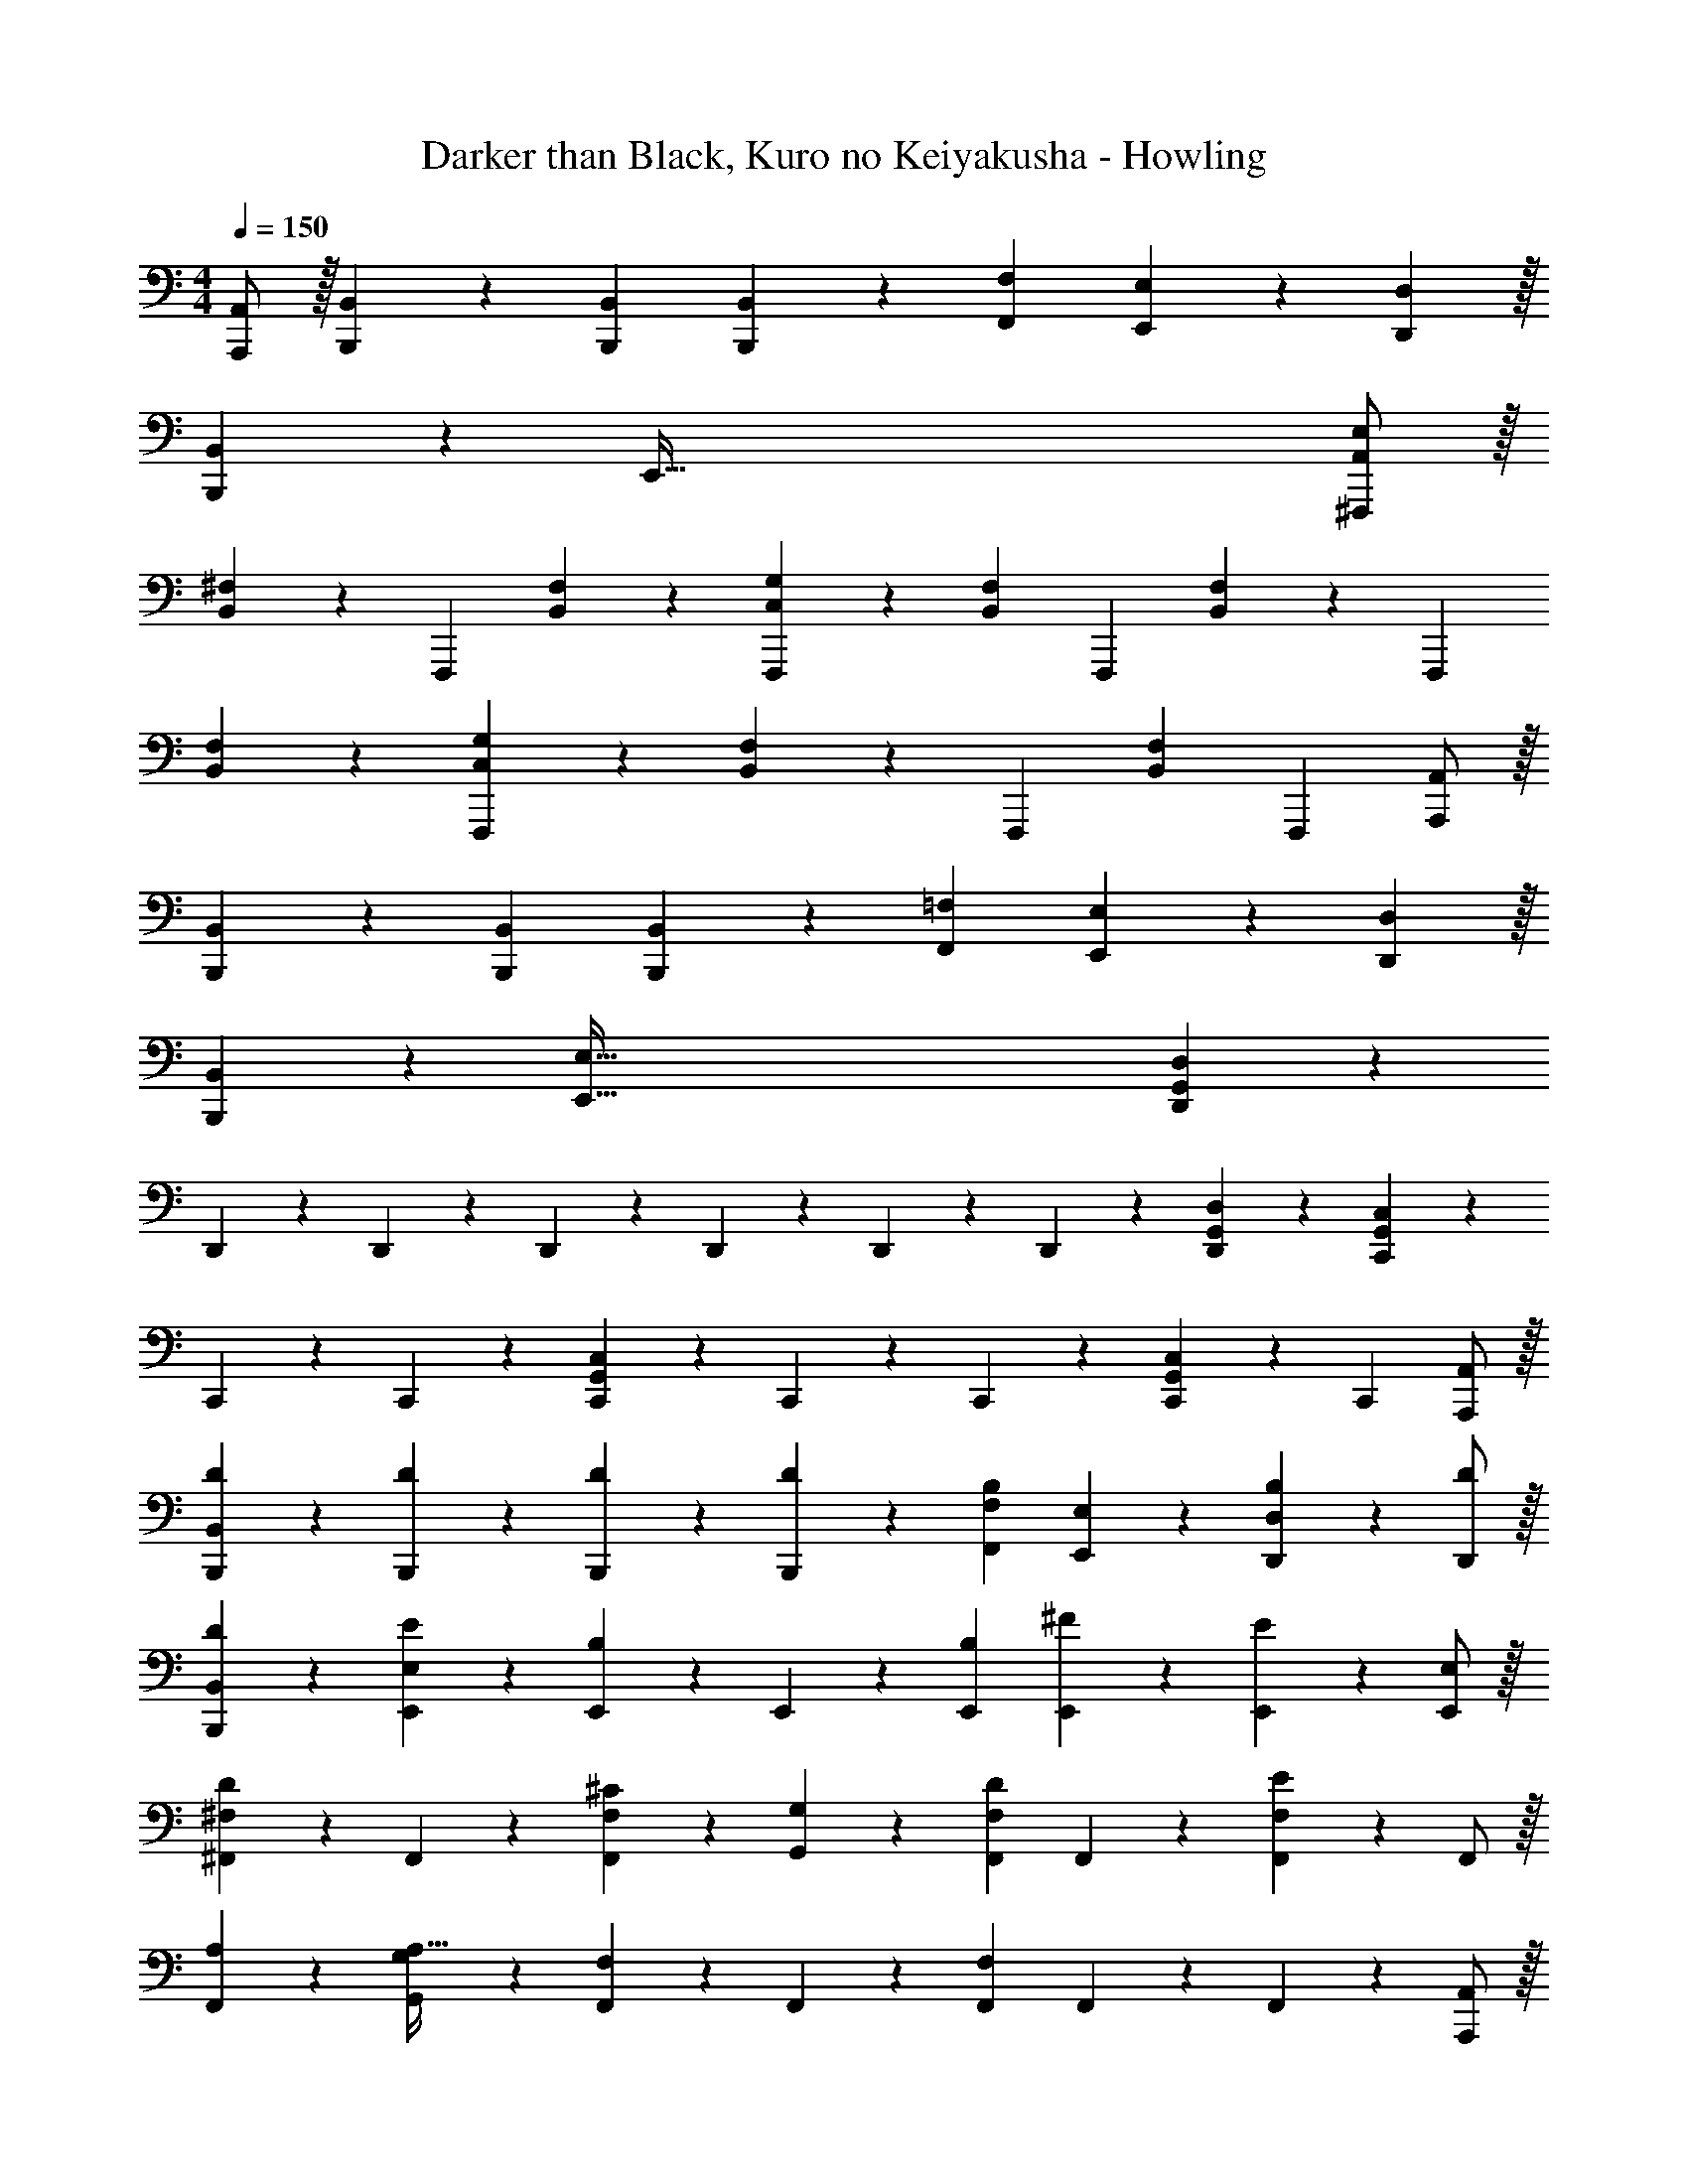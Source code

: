 X: 1
T: Darker than Black, Kuro no Keiyakusha - Howling
Z: ABC Generated by Starbound Composer
L: 1/4
M: 4/4
Q: 1/4=150
K: C
[A,,,/2A,,/2] z/32 [B,,,13/28B,,13/28] z9/224 [B,,,B,,] [B,,,13/28B,,13/28] z/28 [F,,13/28F,13/28] [E,,13/28E,13/28] z/28 [D,,D,] z/32 
[B,,,13/28B,,13/28] z9/224 [z83/28E,,351/32] [A,,/2E,/2^F,,,29/28] z/32 
[B,,13/28^F,13/28] z9/224 [z/2F,,,] [B,,13/28F,13/28] z/28 [C,13/28G,13/28F,,,] z/28 [B,,13/28F,13/28] [z/2F,,,] [B,,13/28F,13/28] z/28 [z17/32F,,,29/28] 
[B,,13/28F,13/28] z9/224 [C,13/28G,13/28F,,,] z/28 [B,,13/28F,13/28] z/28 [z/2F,,,] [B,,13/28F,13/28] F,,, [A,,,/2A,,/2] z/32 
[B,,,13/28B,,13/28] z9/224 [B,,,B,,] [B,,,13/28B,,13/28] z/28 [F,,13/28=F,13/28] [E,,13/28E,13/28] z/28 [D,,D,] z/32 
[B,,,13/28B,,13/28] z9/224 [z83/28E,,351/32E,351/32] [D,,13/28D,13/28G,,5/9] z15/224 
D,,3/7 z17/224 D,,3/7 z/14 D,,3/7 z/14 D,,3/7 z/14 D,,3/7 z/28 D,,3/7 z/14 [G,,3/7D,3/7D,,15/28] z/14 [C,,13/28C,13/28G,,5/9] z15/224 
C,,3/7 z17/224 C,,3/7 z/14 [C,,3/7C,3/7G,,15/28] z/14 C,,3/7 z/14 C,,3/7 z/28 [C,,3/7C,3/7G,,15/28] z/14 [z/2C,,15/28] [A,,,/2A,,/2] z/32 
[D3/7B,,,13/28B,,13/28] z17/224 [D3/7B,,,13/28] z/14 [D3/7B,,,13/28] z/14 [B,,,13/28D15/28] z/28 [F,,13/28F,13/28B,] [E,,13/28E,13/28] z/28 [B,13/28D,,13/28D,13/28] z/28 [D/2D,,/2] z/32 
[D13/28B,,,13/28B,,13/28] z9/224 [E13/28E,,13/28E,13/28] z/28 [E,,13/28B,] z/28 E,,13/28 z/28 [B,13/28E,,13/28] [^F13/28E,,13/28] z/28 [E,,13/28E] z/28 [E,,/2E,/2] z/32 
[^F,,13/28^F,13/28D] z9/224 F,,13/28 z/28 [F,,13/28F,13/28^C] z/28 [G,,13/28G,13/28] z/28 [F,,13/28F,13/28D] F,,13/28 z/28 [F,,13/28F,13/28E] z/28 F,,/2 z/32 
[A,13/28F,,13/28] z9/224 [G,,13/28G,13/28A,95/32] z/28 [F,,13/28F,13/28] z/28 F,,13/28 z/28 [F,,13/28F,13/28] F,,13/28 z/28 F,,13/28 z/28 [A,,,/2A,,/2] z/32 
[D3/7B,,,13/28B,,13/28] z17/224 [D3/7B,,,13/28] z/14 [D3/7B,,,13/28] z/14 [B,,,13/28D15/28] z/28 [=F,,13/28=F,13/28B,] [E,,13/28E,13/28] z/28 [B,13/28D,,13/28D,13/28] z/28 [D/2D,,/2] z/32 
[D13/28B,,,13/28B,,13/28] z9/224 [E13/28E,,13/28E,13/28] z/28 [E,,13/28B,] z/28 E,,13/28 z/28 [B,13/28E,,13/28] [F13/28E,,13/28] z/28 [E,,13/28E,13/28E] z/28 [D,,/2D,/2] z/32 
[D,,13/28D] z9/224 D,,13/28 z/28 [D,,13/28C] z/28 D,,13/28 z/28 [D,,13/28D] D,,13/28 z/28 [G,,13/28G,13/28E] z/28 G,,/2 z/32 
[D13/28G,,13/28] z9/224 [G,,13/28F95/32] z/28 [A,,13/28A,13/28] z/28 A,,13/28 z/28 A,,13/28 A,,13/28 z/28 A,,13/28 z/28 [A,,,/2A,,/2F29/28] z/32 
[B,,,13/28B,,13/28] z9/224 [B,B,,,B,,] [B,13/28B,,,13/28B,,13/28] z/28 [=F13/28F,,13/28F,13/28] [E13/28E,,13/28E,13/28] z/28 [DD,,D,] z/32 
[B,13/28B,,,13/28B,,13/28] z9/224 [E,,E,E95/32] [z27/28E,,E,] [E,,E,] [A,,/2E,/2E,,/2] z/32 
[B,,13/28^F,13/28^F,,13/28] z9/224 F,,13/28 z/28 [B,,13/28F,13/28F,,13/28] z/28 [C,13/28G,13/28G,,13/28] z/28 [B,,13/28F,13/28F,,13/28] F,,13/28 z/28 [B,,13/28F,13/28F,,13/28] z/28 F,,/2 z/32 
F,,13/28 z9/224 [C,13/28G,13/28G,,13/28] z/28 [B,,13/28F,13/28F,,13/28] z/28 F,,13/28 z/28 [B,,13/28F,13/28F,,13/28] F,,13/28 z/28 F,,13/28 z/28 [A,,,/2A,,/2^F29/28] z/32 
[B,,,13/28B,,13/28] z9/224 [B,B,,,B,,] [B,13/28B,,,13/28B,,13/28] z/28 [=F13/28=F,,13/28=F,13/28] [E13/28E,,13/28E,13/28] z/28 [DD,,D,] z/32 
[B,13/28B,,,13/28B,,13/28] z9/224 [E,,E,B,95/32] [z27/28E,,E,] [E,,E,] [D,,13/28D,13/28G,,5/9] z15/224 
D,,3/7 z17/224 D,,3/7 z/14 D,,3/7 z/14 D,,3/7 z/14 D,,3/7 z/28 D,,3/7 z/14 [G,,3/7D,3/7D,,15/28] z/14 [C,,13/28C,13/28G,,5/9] z15/224 
C,,3/7 z17/224 C,,3/7 z/14 [z/2C,,15/28] [B,,3/7G,13/28B,13/28B,,,15/28] z/14 [A,C^C,,^C,] z13/28 [G,,,/2G,,/2B,3/2D3/2] z/32 
B,,13/28 z9/224 D,13/28 z/28 [A,B,63/32] [z27/28G,] [D,13/28B,15/28] z/28 [E13/28A,,,29/28A,,29/28] z15/224 
E3/7 z17/224 [E3/7E,13/28] z/14 [E3/7B,] z/14 E3/7 z/14 [E3/7A,] z/28 E3/7 z/14 [E,13/28E19/18] z/28 [B,,,/2B,,/2] z/32 
[^D3/7^D,13/28] z17/224 [^F,13/28D95/32] z/28 C [z27/28B,] F,13/28 z/28 [z29/28A,3/2C,4E,4] 
[z/2A,,,63/32A,,63/32] B, [z13/28A,47/32] A,,,13/28 z15/28 [B,/2=D/2G,,,29/28G,,29/28] z/32 [A,13/28C13/28] z9/224 
[G,13/28B,13/28G,,,G,,] z/28 [z/2A,C] [z/2G,,,G,,] [A,13/28C13/28] [D13/28^F13/28G,,,G,,] z/28 [z/2CE] [F,,,13/28^F,,13/28] z15/224 F,,,3/7 z17/224 
F,,,3/7 z/14 [F,,,3/7F,,3/7] z/14 F,,,3/7 z/14 [F,,,3/7F13/28] z/28 [F,,,3/7F,,3/7F13/28] z/14 [F13/28F,,,15/28] z/28 [E,,,13/28E,,13/28G/2] z15/224 [E,,,3/7F] z17/224 
E,,,3/7 z/14 [E,,,3/7E] z/14 E,,,3/7 z/14 [E,,,3/7D] z/28 E,,,3/7 z/14 [E,,27/28EE,,,19/18] z15/224 [F,,,3/7F,,3/7F13/28] z17/224 
[F63/32F,,,63/32F,,63/32] z111/224 [F,F,,=D,] z/32 [=F,13/28=F,,13/28D,13/28] z9/224 
[E,13/28E,,13/28C,13/28] z15/28 B,13/28 z/28 C13/28 D13/28 z/28 E13/28 z/28 [G,,/2B,29/28D29/28F29/28G,,,8] z/32 G,,13/28 z9/224 
[B,13/28D13/28F13/28G,,13/28] z/28 [G,,13/28B,DF] z/28 G,,13/28 z/28 [G,,13/28B,DE] G,,13/28 z/28 [G,,13/28B,5/2D5/2A5/2] z/28 [G,,/2^F,3/2] z/32 G,,13/28 z9/224 
G,,13/28 z/28 [G,,13/28E,3/2] z/28 [B,13/28D13/28G,,13/28] z/28 [A,13/28C13/28G,,13/28] [B,13/28D13/28^F,,13/28F,] z/28 [E13/28E,,13/28] z/28 [D,,/2A,29/28D29/28F29/28D,,,7] z/32 D,,13/28 z9/224 
[A,13/28D13/28F13/28D,,13/28] z/28 [D,,13/28A,DF] z/28 D,,13/28 z/28 [D,,13/28A,DE] D,,13/28 z/28 [D,,13/28A,7/2D7/2A7/2] z/28 [D,,/2F,,3/2] z/32 D,,13/28 z9/224 
D,,13/28 z/28 [D,,13/28E,,3/2] z/28 D,,13/28 z/28 D,,13/28 [B,,,13/28G] z/28 F,,13/28 z/28 [G,,/2F29/28B,4D4G,,,4] z/32 G,,13/28 z9/224 
[G13/28G,,13/28] z/28 [G,,13/28F] z/28 G,,13/28 z/28 [G13/28G,,13/28] [G,,13/28F] z/28 G,,13/28 z/28 [G/2A,,/2C4A,,,4] z/32 [A,,13/28F] z9/224 
A,,13/28 z/28 [E13/28A,,13/28] z/28 [A,,13/28D] z/28 A,,13/28 [A,,13/28E] z/28 A,,13/28 z/28 [F,,/2A,29/28C29/28F29/28F,,,3/2] z/32 F,,13/28 z9/224 
[E13/28F,,13/28] z/28 [G,,13/28G,,,3/2A,7/2C7/2E7/2] z/28 G,,13/28 z/28 G,,13/28 [A,,13/28A,,,3/2] z/28 A,,13/28 z/28 A,,/2 z/32 [F,,13/28F,,,3/2] z9/224 
F,,13/28 z/28 F,,13/28 z/28 [B,13/28=F,,13/28=F,,,] z/28 [C13/28F,,13/28] [D13/28E,,13/28E,,,] z/28 [E13/28E,,13/28] z/28 [G,,/2B,29/28D29/28F29/28G,,,7] z/32 G,,13/28 z9/224 
[B,13/28D13/28F13/28G,,13/28] z/28 [G,,13/28B,DF] z/28 G,,13/28 z/28 [G,,13/28B,DE] G,,13/28 z/28 [G,,13/28B,5/2D5/2A5/2] z/28 [G,,/2F,3/2] z/32 G,,13/28 z9/224 
G,,13/28 z/28 [G,,13/28E,3/2] z/28 [B,13/28D13/28G,,13/28] z/28 [A,13/28C13/28G,,13/28] [B,13/28D13/28^F,,13/28F,] z/28 [E13/28E,,13/28] z/28 [B,,,/2A,29/28D29/28F29/28B,,,,7] z/32 B,,,13/28 z9/224 
[A,13/28D13/28F13/28B,,,13/28] z/28 [B,,,13/28A,DF] z/28 B,,,13/28 z/28 [B,,,13/28A,DE] B,,,13/28 z/28 [A,,,13/28A,27/28D27/28A27/28] z/28 [B,,,/2F,,3/2] z/32 [B,,,13/28A,DB] z9/224 
B,,,13/28 z/28 [B,,,13/28A,3/2D3/2F3/2E,,3/2] z/28 B,,,13/28 z/28 B,,,13/28 [B,,,13/28GF,,] z/28 B,,,13/28 z/28 [A,,,/2F29/28A,,3/2B,4D4] z/32 A,,,13/28 z9/224 
[G13/28A,,,13/28] z/28 [B,,,13/28FB,,79/32] z/28 B,,,13/28 z/28 [G13/28B,,,13/28] [B,,,13/28F] z/28 B,,,13/28 z/28 [G/2C,,/2C,2C4E4] z/32 [C,,13/28F] z9/224 
C,,13/28 z/28 [G13/28C,,13/28] z/28 [D,,13/28FD,63/32] z/28 D,,13/28 [G13/28D,,13/28] z/28 [B,13/28D,,13/28] z/28 [E,,/2F29/28E,4] z/32 E,,13/28 z9/224 
[G13/28E,,13/28] z/28 [E,,13/28F] z/28 E,,13/28 z/28 [G13/28E,,13/28] [E,,13/28F] z/28 E,,13/28 z/28 [D,,/2F,5/9F2] z/32 [B,,13/28B,15/28] z9/224 
[F,13/28D15/28] z/28 [B,,13/28B,15/28] z/28 [C,,13/28E,15/28E63/32] z/28 [A,,13/28A,15/28] [E,13/28C15/28] z/28 [A,,13/28A,15/28] z/28 [G,,,/2G,,/2] z/32 [G,,,13/28G,,13/28] z9/224 
[G,B,DF] [z27/28G,B,DE] [G,B,DF] [A,,,13/28A,,13/28] z15/224 [z113/224A,,,15/28A,,15/28] 
[F,A,CF] [z27/28F,A,CE] [F,A,CF] [B,,,/2B,,/2] z/32 [B,,,13/28B,,13/28] z9/224 
[z/2F,B,D] [D,,13/28D,13/28] z/28 [z/2B,E] [z13/28A,/2A,,] [F,B,D] [B,,,/2B,,/2C29/28E29/28A29/28] z/32 [B,,,13/28B,,13/28] z9/224 
[z/2A,CF] [D,,13/28D,13/28] z/28 [z/2F,B,E] [z13/28A,,] [A,/2F,D] z/2 [G,,,13/28G,,13/28] z15/224 [z113/224G,,,15/28G,,15/28] 
[G,B,DF] [z27/28G,B,DE] [G,B,DF] [G,,,/2G,,/2] z/32 [z113/224A,,,209/28A,,209/28] 
Q: 1/4=140
D13/28 z/28 D13/28 
Q: 1/4=131
z/28 C13/28 z/28 F13/28 
Q: 1/4=122
E13/28 z/28 D13/28 z/224 
Q: 1/4=113
z/32 C4 
